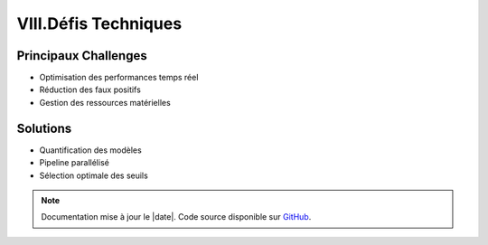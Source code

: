 VIII.Défis Techniques
=====================

Principaux Challenges
---------------------

- Optimisation des performances temps réel
- Réduction des faux positifs
- Gestion des ressources matérielles

Solutions
---------

- Quantification des modèles
- Pipeline parallélisé
- Sélection optimale des seuils

.. note::
   Documentation mise à jour le |date|. Code source disponible sur `GitHub <https://github.com/votre-repo>`_.

